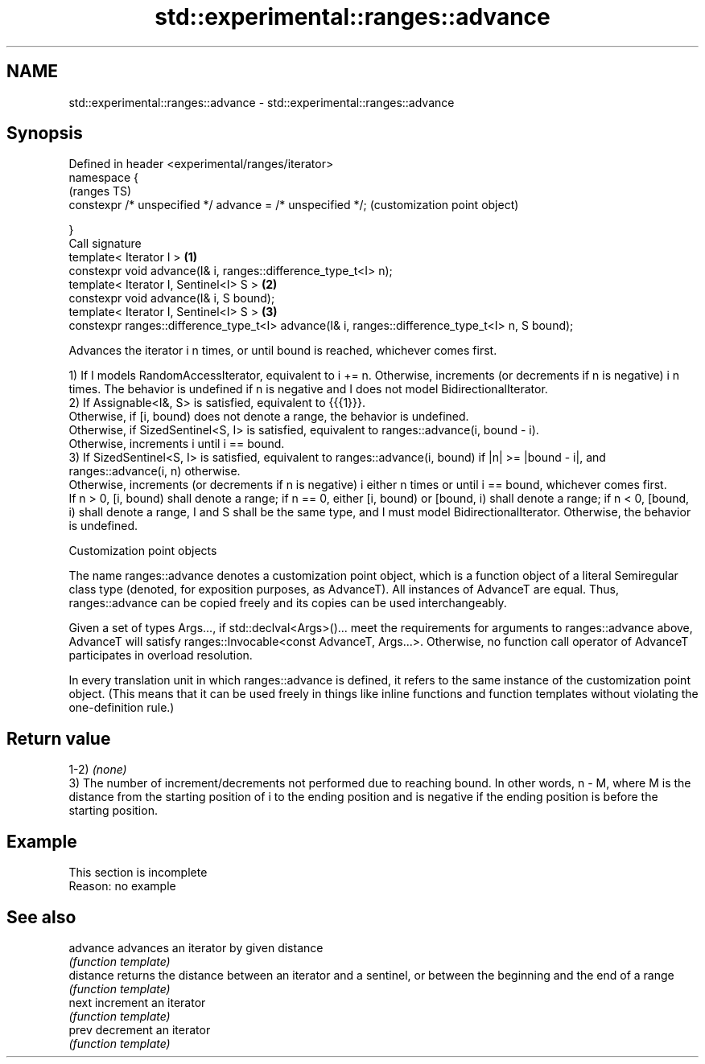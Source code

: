 .TH std::experimental::ranges::advance 3 "2020.03.24" "http://cppreference.com" "C++ Standard Libary"
.SH NAME
std::experimental::ranges::advance \- std::experimental::ranges::advance

.SH Synopsis
   Defined in header <experimental/ranges/iterator>
   namespace {
                                                                                                      (ranges TS)
   constexpr /* unspecified */ advance = /* unspecified */;                                           (customization point object)

   }
   Call signature
   template< Iterator I >                                                                         \fB(1)\fP
   constexpr void advance(I& i, ranges::difference_type_t<I> n);
   template< Iterator I, Sentinel<I> S >                                                          \fB(2)\fP
   constexpr void advance(I& i, S bound);
   template< Iterator I, Sentinel<I> S >                                                          \fB(3)\fP
   constexpr ranges::difference_type_t<I> advance(I& i, ranges::difference_type_t<I> n, S bound);

   Advances the iterator i n times, or until bound is reached, whichever comes first.

   1) If I models RandomAccessIterator, equivalent to i += n. Otherwise, increments (or decrements if n is negative) i n times. The behavior is undefined if n is negative and I does not model BidirectionalIterator.
   2) If Assignable<I&, S> is satisfied, equivalent to {{{1}}}.
   Otherwise, if [i, bound) does not denote a range, the behavior is undefined.
   Otherwise, if SizedSentinel<S, I> is satisfied, equivalent to ranges::advance(i, bound - i).
   Otherwise, increments i until i == bound.
   3) If SizedSentinel<S, I> is satisfied, equivalent to ranges::advance(i, bound) if |n| >= |bound - i|, and ranges::advance(i, n) otherwise.
   Otherwise, increments (or decrements if n is negative) i either n times or until i == bound, whichever comes first.
   If n > 0, [i, bound) shall denote a range; if n == 0, either [i, bound) or [bound, i) shall denote a range; if n < 0, [bound, i) shall denote a range, I and S shall be the same type, and I must model BidirectionalIterator. Otherwise, the behavior is undefined.

  Customization point objects

   The name ranges::advance denotes a customization point object, which is a function object of a literal Semiregular class type (denoted, for exposition purposes, as AdvanceT). All instances of AdvanceT are equal. Thus, ranges::advance can be copied freely and its copies can be used interchangeably.

   Given a set of types Args..., if std::declval<Args>()... meet the requirements for arguments to ranges::advance above, AdvanceT will satisfy ranges::Invocable<const AdvanceT, Args...>. Otherwise, no function call operator of AdvanceT participates in overload resolution.

   In every translation unit in which ranges::advance is defined, it refers to the same instance of the customization point object. (This means that it can be used freely in things like inline functions and function templates without violating the one-definition rule.)

.SH Return value

   1-2) \fI(none)\fP
   3) The number of increment/decrements not performed due to reaching bound. In other words, n - M, where M is the distance from the starting position of i to the ending position and is negative if the ending position is before the starting position.

.SH Example

    This section is incomplete
    Reason: no example

.SH See also

   advance  advances an iterator by given distance
            \fI(function template)\fP
   distance returns the distance between an iterator and a sentinel, or between the beginning and the end of a range
            \fI(function template)\fP
   next     increment an iterator
            \fI(function template)\fP
   prev     decrement an iterator
            \fI(function template)\fP
